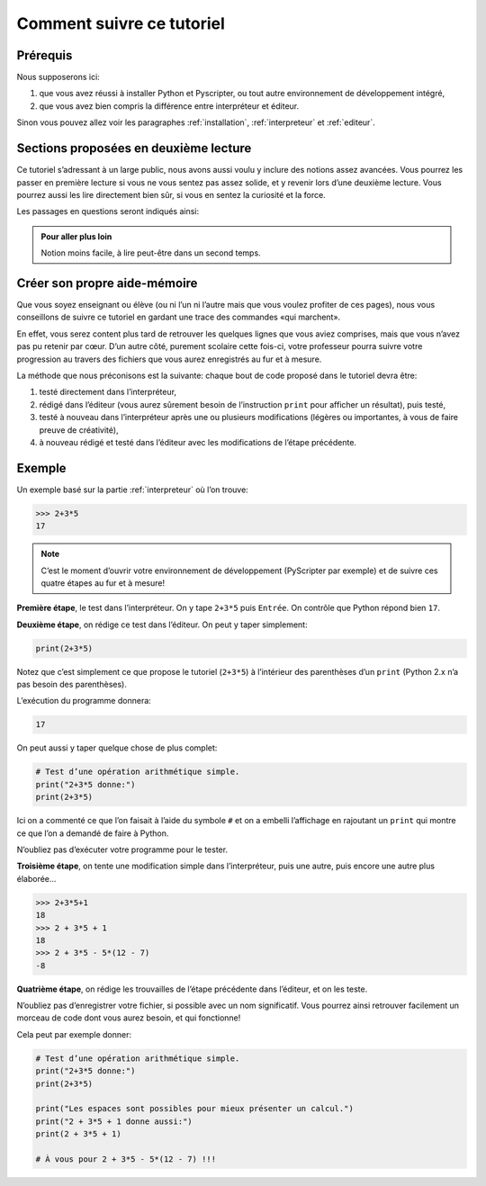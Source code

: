 .. meta::
    :description: comment suivre ce tuto
    :keywords: python, algorithmique, programmation, langage, lycée, tutoriel

**************************
Comment suivre ce tutoriel
**************************

Prérequis
*********

Nous supposerons ici:

#. que vous avez réussi à installer Python et Pyscripter, ou tout autre environnement de développement intégré,
#. que vous avez bien compris la différence entre interpréteur et éditeur.

Sinon vous pouvez allez voir les paragraphes :ref:`installation`, :ref:`interpreteur` et :ref:`editeur`.

Sections proposées en deuxième lecture
**************************************

Ce tutoriel s’adressant à un large public, nous avons aussi voulu y inclure
des notions assez avancées. Vous pourrez les passer en première
lecture si vous ne vous sentez pas assez solide, et y revenir lors
d’une deuxième lecture. Vous pourrez aussi les lire directement bien sûr,
si vous en sentez la curiosité et la force.

Les passages en questions seront indiqués ainsi:

.. admonition:: Pour aller plus loin

    Notion moins facile, à lire peut-être dans un second temps.

Créer son propre aide-mémoire
*****************************

Que vous soyez enseignant ou élève (ou ni l’un ni l’autre mais que vous voulez profiter de ces pages),
nous vous conseillons de suivre ce tutoriel en gardant une trace des commandes «qui marchent».

En effet, vous serez content plus tard de retrouver les quelques lignes que vous aviez comprises, mais que vous
n’avez pas pu retenir par cœur. D’un autre côté, purement scolaire cette fois-ci, votre professeur pourra suivre
votre progression au travers des fichiers que vous aurez enregistrés au fur et à mesure.

La méthode que nous préconisons est la suivante: chaque bout de code proposé dans le tutoriel devra être:

#. testé directement dans l’interpréteur,
#. rédigé dans l’éditeur (vous aurez sûrement besoin de l’instruction ``print`` pour afficher un résultat),
   puis testé,
#. testé à nouveau dans l’interpréteur après une ou plusieurs modifications
   (légères ou importantes, à vous de faire preuve de créativité),
#. à nouveau rédigé et testé dans l’éditeur avec les modifications de l’étape précédente.

Exemple
*******

Un exemple basé sur la partie :ref:`interpreteur` où l’on trouve:

.. sourcecode:: python

    >>> 2+3*5
    17

.. note::

   C’est le moment d’ouvrir votre environnement de développement (PyScripter par exemple)
   et de suivre ces quatre étapes au fur et à mesure!

**Première étape**, le test dans l’interpréteur. On y tape ``2+3*5`` puis ``Entrée``.
On contrôle que Python répond bien ``17``.

**Deuxième étape**, on rédige ce test dans l’éditeur. On peut y taper simplement:

.. sourcecode:: python

    print(2+3*5)

Notez que c’est simplement ce que propose le tutoriel (``2+3*5``) à l’intérieur des parenthèses d’un ``print`` (Python 2.x n’a pas besoin des parenthèses).

L’exécution du programme donnera:

.. sourcecode:: python

    17

On peut aussi y taper quelque chose de plus complet:

.. sourcecode:: python

    # Test d’une opération arithmétique simple.
    print("2+3*5 donne:")
    print(2+3*5)


Ici on a commenté ce que l’on faisait à l’aide du symbole ``#`` et on a embelli l’affichage en rajoutant un ``print`` qui montre ce que l’on a demandé de faire à Python.

N’oubliez pas d’exécuter votre programme pour le tester.

**Troisième étape**, on tente une modification simple dans l’interpréteur, puis une autre, puis encore une autre plus élaborée…

.. sourcecode:: python

    >>> 2+3*5+1
    18
    >>> 2 + 3*5 + 1
    18
    >>> 2 + 3*5 - 5*(12 - 7)
    -8


**Quatrième étape**, on rédige les trouvailles de l’étape précédente dans l’éditeur, et on les teste.

N’oubliez pas d’enregistrer votre fichier, si possible avec un nom significatif.
Vous pourrez ainsi retrouver facilement un morceau de code dont vous aurez besoin, et qui fonctionne!

Cela peut par exemple donner:

.. sourcecode:: python

    # Test d’une opération arithmétique simple.
    print("2+3*5 donne:")
    print(2+3*5)

    print("Les espaces sont possibles pour mieux présenter un calcul.")
    print("2 + 3*5 + 1 donne aussi:")
    print(2 + 3*5 + 1)

    # À vous pour 2 + 3*5 - 5*(12 - 7) !!!
